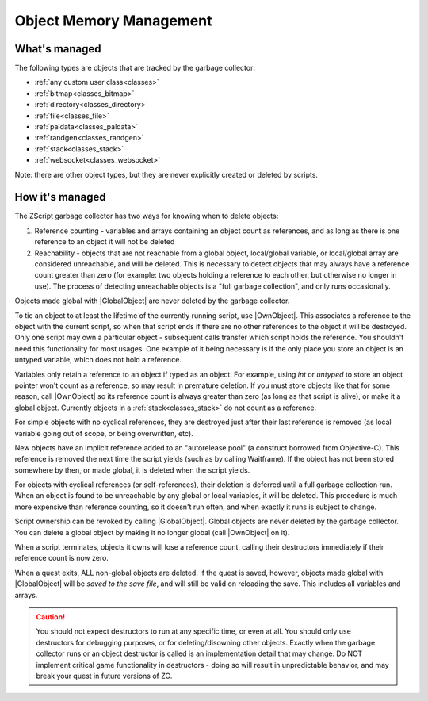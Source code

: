 Object Memory Management
========================

.. |GlobalObject| replace:: :ref:`GlobalObject<globals_fun_globalobject>`
.. |OwnObject| replace:: :ref:`OwnObject<classes_sprite_fun_ownobject>`

.. _gc:

.. versionadded:: 3.0
	\ 

	Pre-3.0, objects had to be manually deleted, but with ZC 3.0 there is now a garbage
	collector to automate freeing objects for scripters.

	TL;DR for experienced ZScript users: you don't need to use `delete` or `Free()` anymore, and
	you probably never need to use `->Own` either. Read on for specifics.

What's managed
--------------

The following types are objects that are tracked by the garbage collector:

- :ref:`any custom user class<classes>`
- :ref:`bitmap<classes_bitmap>`
- :ref:`directory<classes_directory>`
- :ref:`file<classes_file>`
- :ref:`paldata<classes_paldata>`
- :ref:`randgen<classes_randgen>`
- :ref:`stack<classes_stack>`
- :ref:`websocket<classes_websocket>`

Note: there are other object types, but they are never explicitly created or deleted by scripts.

How it's managed
----------------

The ZScript garbage collector has two ways for knowing when to delete objects:

1. Reference counting - variables and arrays containing an object count as references, and
   as long as there is one reference to an object it will not be deleted
2. Reachability - objects that are not reachable from a global object, local/global variable,
   or local/global array are considered unreachable, and will be deleted. This is necessary
   to detect objects that may always have a reference count greater than zero (for example:
   two objects holding a reference to each other, but otherwise no longer in use). The process
   of detecting unreachable objects is a "full garbage collection", and only runs occasionally.

Objects made global with |GlobalObject| are never deleted by the garbage collector.

To tie an object to at least the lifetime of the currently running script, use |OwnObject|.
This associates a reference to the object with the current script, so when that script ends
if there are no other references to the object it will be destroyed. Only one script may
own a particular object - subsequent calls transfer which script holds the reference.
You shouldn't need this functionality for most usages. One example of it being necessary
is if the only place you store an object is an untyped variable, which does not hold a reference.

Variables only retain a reference to an object if typed as an object. For example, using
`int` or `untyped` to store an object pointer won't count as a reference, so may result in
premature deletion. If you must store objects like that for some reason, call |OwnObject|
so its reference count is always greater than zero (as long as that script is alive), or make
it a global object. Currently objects in a :ref:`stack<classes_stack>` do not count as a reference.

For simple objects with no cyclical references, they are destroyed just after their last
reference is removed (as local variable going out of scope, or being overwritten, etc).

New objects have an implicit reference added to an "autorelease pool" (a construct borrowed
from Objective-C). This reference is removed the next time the script yields (such as by
calling Waitframe). If the object has not been stored somewhere by then, or made global, it
is deleted when the script yields.

For objects with cyclical references (or self-references), their deletion is deferred until
a full garbage collection run. When an object is found to be unreachable by
any global or local variables, it will be deleted. This procedure is much more expensive
than reference counting, so it doesn't run often, and when exactly it runs is subject to change.

Script ownership can be revoked by calling |GlobalObject|. Global objects are never deleted
by the garbage collector. You can delete a global object by making it no longer global (call
|OwnObject| on it).

When a script terminates, objects it owns will lose a reference count, calling their
destructors immediately if their reference count is now zero.

When a quest exits, ALL non-global objects are deleted. If the quest is saved,
however, objects made global with |GlobalObject| will be *saved to the save file*,
and will still be valid on reloading the save. This includes all variables and arrays.

.. caution::
	You should not expect destructors to run at any specific time, or even at all. You should only
	use destructors for debugging purposes, or for deleting/disowning other objects. Exactly when
	the garbage collector runs or an object destructor is called is an implementation detail that
	may change. Do NOT implement critical game functionality in destructors - doing so will result
	in unpredictable behavior, and may break your quest in future versions of ZC.
